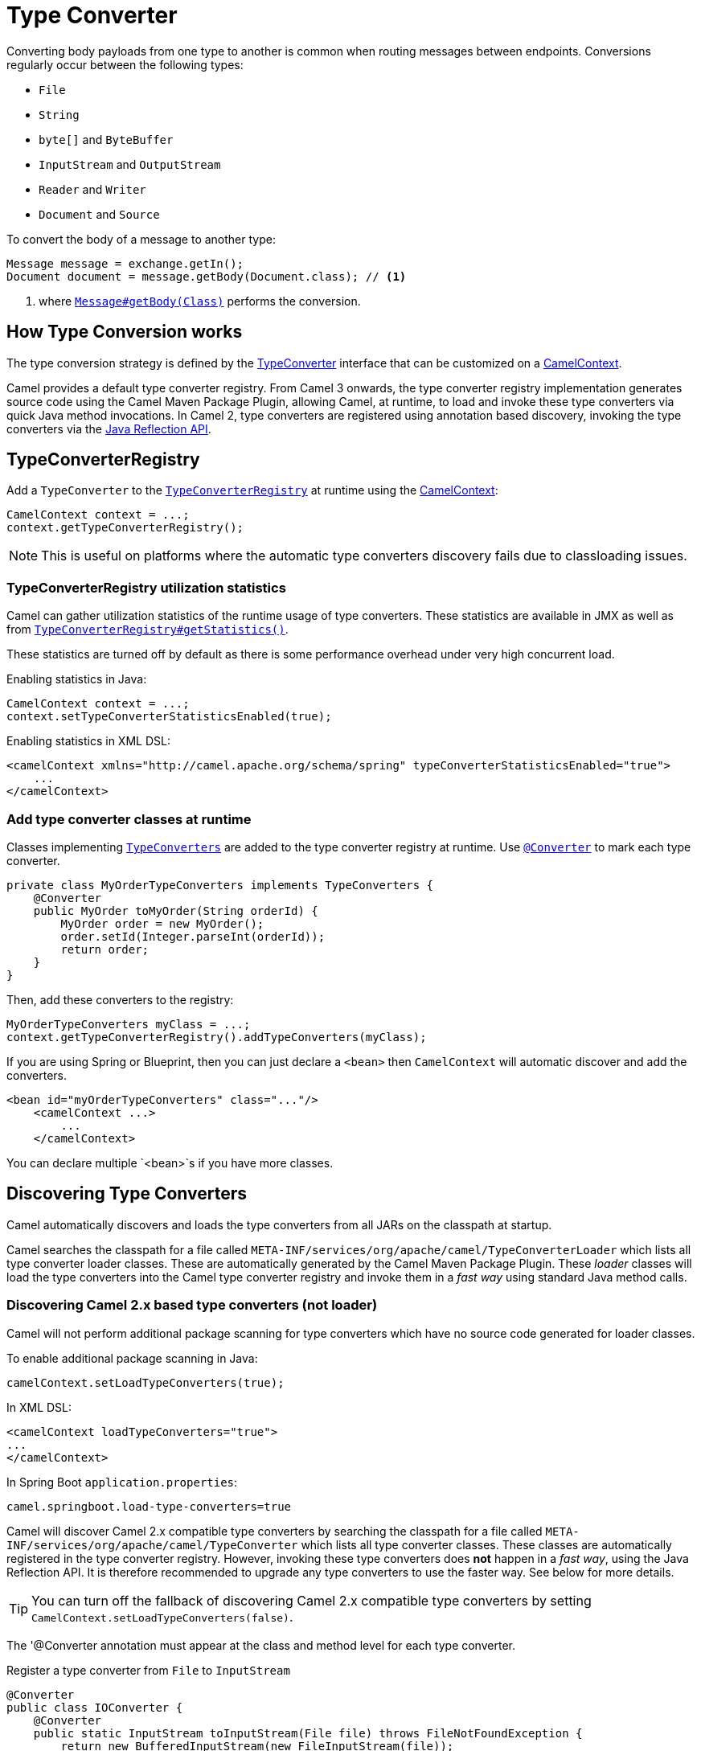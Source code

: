 [[TypeConverter-TypeConverter]]
= Type Converter

Converting body payloads from one type to another is common when routing messages between endpoints.
Conversions regularly occur between the following types:

* `File`
* `String`
* `byte[]` and `ByteBuffer`
* `InputStream` and `OutputStream`
* `Reader` and `Writer`
* `Document` and `Source`

To convert the body of a message to another type:

[source,java]
----
Message message = exchange.getIn();
Document document = message.getBody(Document.class); // <1>
----
<1> where https://www.javadoc.io/doc/org.apache.camel/camel-api/current/org/apache/camel/Message.html#getBody-java.lang.Class-[`Message#getBody(Class)`] performs the conversion.

[[TypeConverter-HowTypeConversionworks]]
== How Type Conversion works

The type conversion strategy is defined by the
https://www.javadoc.io/doc/org.apache.camel/camel-api/current/org/apache/camel/TypeConverter.html[TypeConverter]
interface that can be customized on a
https://www.javadoc.io/doc/org.apache.camel/camel-api/current/org/apache/camel/CamelContext.html[CamelContext].

Camel provides a default type converter registry.
From Camel 3 onwards, the type converter registry implementation generates source code using the Camel Maven
Package Plugin, allowing Camel, at runtime, to load and invoke these type converters via
quick Java method invocations. In Camel 2, type converters are registered using annotation based discovery, invoking the type converters via the https://docs.oracle.com/javase/tutorial/reflect/[Java Reflection API].


[[TypeConverter-TypeConverterRegistry]]
== TypeConverterRegistry

Add a `TypeConverter` to the
https://www.javadoc.io/doc/org.apache.camel/camel-api/current/org/apache/camel/spi/TypeConverterRegistry.html[`TypeConverterRegistry`]
at runtime using the xref:camelcontext.adoc[CamelContext]:

[source,java]
----
CamelContext context = ...;
context.getTypeConverterRegistry();
----

NOTE: This is useful on platforms where the automatic type converters discovery fails due to classloading issues.

[[TypeConverter-TypeConverterRegistryutilizationstatistics]]
=== TypeConverterRegistry utilization statistics

Camel can gather utilization statistics of the runtime usage of type
converters. These statistics are available in JMX as well as
from https://www.javadoc.io/doc/org.apache.camel/camel-api/latest/org/apache/camel/spi/TypeConverterRegistry.html#getStatistics--[`TypeConverterRegistry#getStatistics()`].

These statistics are turned off by
default as there is some performance overhead under very high concurrent
load.

Enabling statistics in Java:

[source,java]
----
CamelContext context = ...;
context.setTypeConverterStatisticsEnabled(true);
----

Enabling statistics in XML DSL:

[source,xml]
----
<camelContext xmlns="http://camel.apache.org/schema/spring" typeConverterStatisticsEnabled="true">
    ...
</camelContext>
----

[[TypeConverter-Addtypeconverterclassesatruntime]]
=== Add type converter classes at runtime

Classes implementing https://www.javadoc.io/doc/org.apache.camel/camel-api/latest/org/apache/camel/TypeConverters.html[`TypeConverters`] are added to the type converter registry
at runtime. Use https://javadoc.io/doc/org.apache.camel/camel-api/latest/org/apache/camel/Converter.html[`@Converter`] to mark each type converter.

[source,java]
----
private class MyOrderTypeConverters implements TypeConverters {
    @Converter
    public MyOrder toMyOrder(String orderId) {
        MyOrder order = new MyOrder();
        order.setId(Integer.parseInt(orderId));
        return order;
    }
}
----

Then, add these converters to the registry:

[source,xml]
----
MyOrderTypeConverters myClass = ...;
context.getTypeConverterRegistry().addTypeConverters(myClass);
----

If you are using Spring or Blueprint, then you can just declare a `<bean>`
then `CamelContext` will automatic discover and add the converters.

[source,xml]
----
<bean id="myOrderTypeConverters" class="..."/>
    <camelContext ...>
        ...
    </camelContext>
----

You can declare multiple `<bean>`s if you have more classes.

[[TypeConverter-DiscoveringTypeConverters]]
== Discovering Type Converters

Camel automatically discovers and loads the type converters from all JARs on the classpath at startup.

Camel searches the classpath for a file called
`META-INF/services/org/apache/camel/TypeConverterLoader` which lists
all type converter loader classes. These are automatically generated by the Camel Maven Package Plugin.
These _loader_ classes will load the type converters into the Camel type converter registry
and invoke them in a _fast way_ using standard Java method calls.

=== Discovering Camel 2.x based type converters (not loader)

Camel will not perform additional package scanning for type converters which have no source code generated for loader classes.

To enable additional package scanning in Java:

[source,java]
----
camelContext.setLoadTypeConverters(true);
----

In XML DSL:

[source,xml]
----
<camelContext loadTypeConverters="true">
...
</camelContext>
----

In Spring Boot `application.properties`:

[source,properties]
----
camel.springboot.load-type-converters=true
----

Camel will discover Camel 2.x compatible type converters by
searching the classpath for a file called `META-INF/services/org/apache/camel/TypeConverter`
which lists all type converter classes. These classes are automatically registered in the type converter
registry. However, invoking these type converters does **not** happen in a _fast way_, using the Java Reflection API.
It is therefore recommended to upgrade any type converters to use the faster way. See below for more details.

TIP: You can turn off the fallback of discovering Camel 2.x compatible type converters by
setting `CamelContext.setLoadTypeConverters(false)`.

The '@Converter annotation must appear at the class and method level for each type converter.

.Register a type converter from `File` to `InputStream`

[source,java]
----
@Converter
public class IOConverter {
    @Converter
    public static InputStream toInputStream(File file) throws FileNotFoundException {
        return new BufferedInputStream(new FileInputStream(file));
    }
}
----

=== Discovering Type Converters in the fast way

To enable the fast type converter way, you should enable `generateLoader = true`
on the class level annotation as shown:

[source,java]
----
@Converter(generateLoader = true)
public class IOConverter {
    @Converter
    public static InputStream toInputStream(File file) throws FileNotFoundException {
        return new BufferedInputStream(new FileInputStream(file));
    }
}
----

And then you should have the Camel Maven Package Plugin in as build plugin when compiling the project.
Also add the build helper plugin which ensures the generated source code in `src/generated` will be included in the source path.

When using Maven you add:

[source,xml]
----
      <plugin>
        <groupId>org.apache.camel</groupId>
        <artifactId>camel-package-maven-plugin</artifactId>
        <version>${camel-version}</version>
        <executions>
          <execution>
            <id>generate</id>
            <goals>
              <goal>generate-component</goal>
            </goals>
            <phase>process-classes</phase>
          </execution>
        </executions>
      </plugin>
      <plugin>
        <groupId>org.codehaus.mojo</groupId>
        <artifactId>build-helper-maven-plugin</artifactId>
        <executions>
          <execution>
            <phase>initialize</phase>
            <goals>
              <goal>add-source</goal>
              <goal>add-resource</goal>
            </goals>
            <configuration>
              <sources>
                <source>src/generated/java</source>
              </sources>
              <resources>
                <resource>
                  <directory>src/generated/resources</directory>
                </resource>
              </resources>
            </configuration>
          </execution>
        </executions>
      </plugin>
----

[[TypeConverter-Returningnullvalues]]
=== Returning null values

By default when using a method in a POJO annotation with @Converter
returning null is not a valid response. If null is returned, then Camel
will regard that type converter as a _miss_, and prevent from using it
in the future. If null should be allowed as a valid response, then from
*Camel 2.11.2/2.12* onwards you can specify this in the annotation as
shown:

[source,java]
----
@Converter(allowNull = true)
public static InputStream toInputStream(File file) throws IOException {
    if (file.exist()) {
        return new BufferedInputStream(new FileInputStream(file));
    } else {
        return null;
    }
}
----

[[TypeConverter-DiscoveringFallbackTypeConverters]]
== Discovering Fallback Type Converters

*Available in Camel 2.0*

The
https://www.javadoc.io/doc/org.apache.camel/camel-base/current/org/apache/camel/impl/converter/AnnotationTypeConverterLoader.html[AnnotationTypeConverterLoader]
has been enhanced to also look for methods defined with a
`@FallbackConverter` annotation, and register it as a fallback type
converter.

Fallback type converters are used as a last resort for converting a
given value to another type. Its used when the regular type converters
give up.
The fallback converters is also meant for a broader scope, so its method
signature is a bit different:

[source,java]
----
@FallbackConverter
public static <T> T convertTo(Class<T> type, Exchange exchange, Object value, TypeConverterRegistry registry)
----

Or you can use the non generic signature.

[source,java]
----
@FallbackConverter
public static Object convertTo(Class type, Exchange exchange, Object value, TypeConverterRegistry registry)
----

And the method name can be anything (`convertTo` is not required as a
name), so it can be named `convertMySpecialTypes` if you like. +
The `Exchange` parameter is optional, just as its with the regular
`@Converter` methods.

The purpose with this broad scope method signature is allowing you to
control if you can convert the given type or not. The `type` parameter
holds the type we want the `value` converted to. Its used internally in
Camel for wrapper objects so we can delegate the type convertions to the
body that is wrapped.

For instance in the method below we will handle all type conversions
that is based on the wrapper class `GenericFile` and we let Camel do the
type conversions on its body instead.

[source,java]
----
@FallbackConverter
public static <T> T convertTo(Class<T> type, Exchange exchange, Object value, TypeConverterRegistry registry) {
    // use a fallback type converter so we can convert the embedded body
    // if the value is GenericFile
    if (GenericFile.class.isAssignableFrom(value.getClass())) {
        GenericFile file = (GenericFile) value;
        Class from = file.getBody().getClass();
        TypeConverter tc = registry.lookup(type, from);
        if (tc != null) {
            Object body = file.getBody();
            return tc.convertTo(type, exchange, body);
        }
    }
    return null;
}
----

[[TypeConverter-WritingyourownTypeConverters]]
== Writing your own Type Converters

You are welcome to write your own converters. Remember to use the
`@Converter` annotations on the classes and methods you wish to use.
And on the top-level class add `Converter(loader = true)` to support the _fast way_
of using type converters.

* static methods are encouraged to reduce caching, but instance methods
are fine, particularly if you want to allow optional dependency
injection to customize the converter
* converter methods should be thread safe and reentrant

[[TypeConverter-Exchangeparameter]]
== Exchange parameter

The type converter accepts the `Exchange` as an optional 2nd parameter.
This is usable if the type converter for instance needs information from
the current exchange. For instance combined with the encoding support
its possible for type converters to convert with the configured
encoding. An example from camel-core for the `byte[]` -> `String`
converter:

[source,java]
----
@Converter
public static String toString(byte[] data, Exchange exchange) {
    String charsetName = exchange.getProperty(Exchange.CHARSET_NAME, String.class);
    if (charsetName != null) {
        try {
            return new String(data, charsetName);
        } catch (UnsupportedEncodingException e) {
            // ignore
        }
        return new String(data);
    }
}
----
